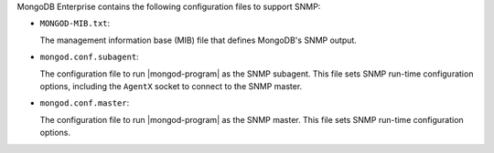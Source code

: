 .. versionchanged:: 2.5.3

MongoDB Enterprise contains the following configuration files to
support SNMP:

- ``MONGOD-MIB.txt``:

  The management information base (MIB) file that defines MongoDB's
  SNMP output.

- ``mongod.conf.subagent``:

  The configuration file to run |mongod-program| as the SNMP
  subagent. This file sets SNMP run-time configuration options,
  including the ``AgentX`` socket to connect to the SNMP master.

- ``mongod.conf.master``:

  The configuration file to run |mongod-program| as the SNMP
  master. This file sets SNMP run-time configuration options.
